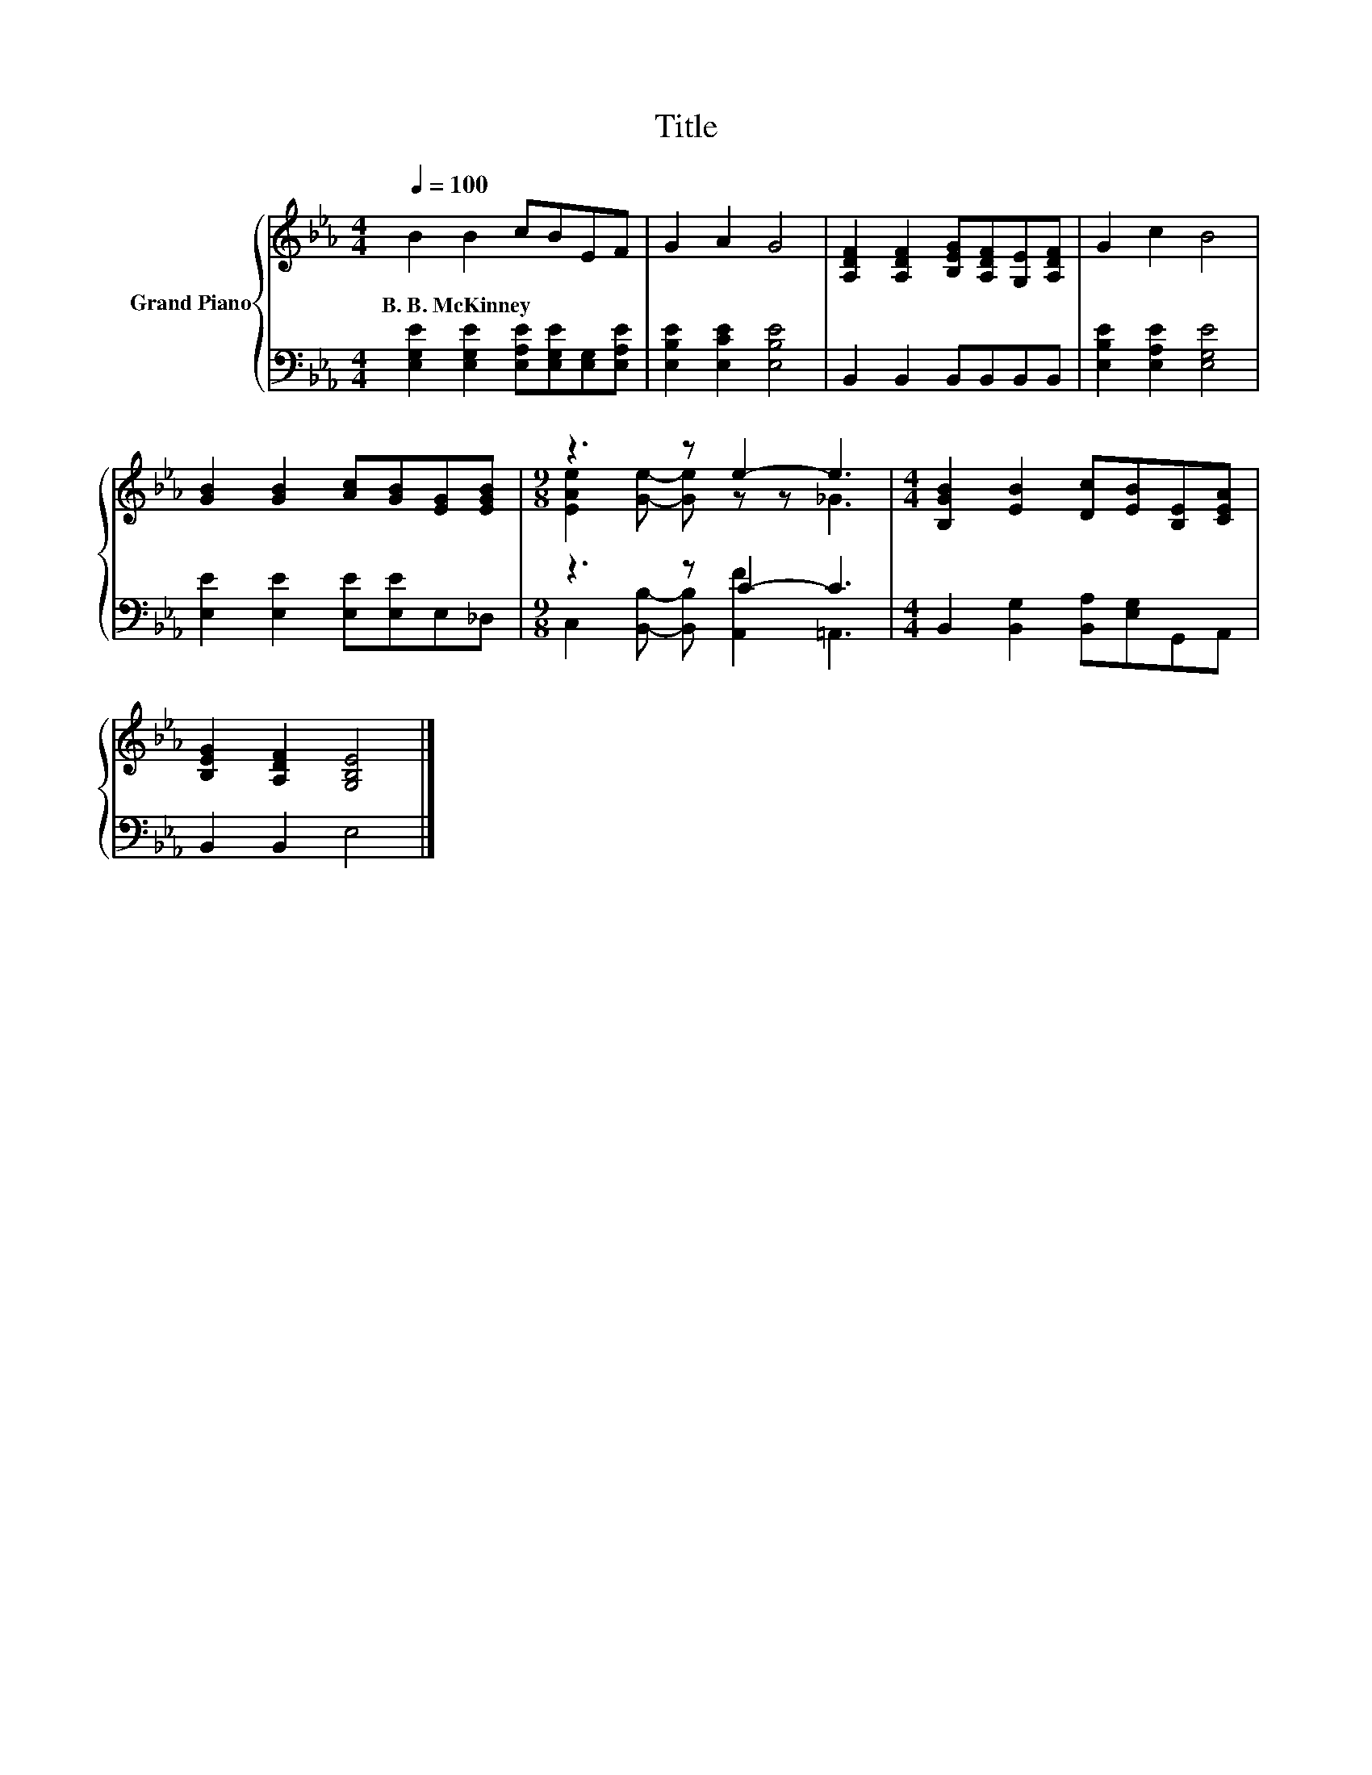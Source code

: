 X:1
T:Title
%%score { ( 1 3 ) | ( 2 4 ) }
L:1/8
Q:1/4=100
M:4/4
K:Eb
V:1 treble nm="Grand Piano"
V:3 treble 
V:2 bass 
V:4 bass 
V:1
 B2 B2 cBEF | G2 A2 G4 | [A,DF]2 [A,DF]2 [B,EG][A,DF][G,E][A,DF] | G2 c2 B4 | %4
w: B.~B.~McKinney * * * * *||||
 [GB]2 [GB]2 [Ac][GB][EG][EGB] |[M:9/8] z3 z e2- e3 |[M:4/4] [B,GB]2 [EB]2 [Dc][EB][B,E][CEA] | %7
w: |||
 [B,EG]2 [A,DF]2 [G,B,E]4 |] %8
w: |
V:2
 [E,G,E]2 [E,G,E]2 [E,A,E][E,G,E][E,G,][E,A,E] | [E,B,E]2 [E,CE]2 [E,B,E]4 | %2
 B,,2 B,,2 B,,B,,B,,B,, | [E,B,E]2 [E,A,E]2 [E,G,E]4 | [E,E]2 [E,E]2 [E,E][E,E]E,_D, | %5
[M:9/8] z3 z C2- C3 |[M:4/4] B,,2 [B,,G,]2 [B,,A,][E,G,]G,,A,, | B,,2 B,,2 E,4 |] %8
V:3
 x8 | x8 | x8 | x8 | x8 |[M:9/8] [EAe]2 [Ge]- [Ge] z z _G3 |[M:4/4] x8 | x8 |] %8
V:4
 x8 | x8 | x8 | x8 | x8 |[M:9/8] C,2 [B,,B,]- [B,,B,] [A,,F]2 =A,,3 |[M:4/4] x8 | x8 |] %8

